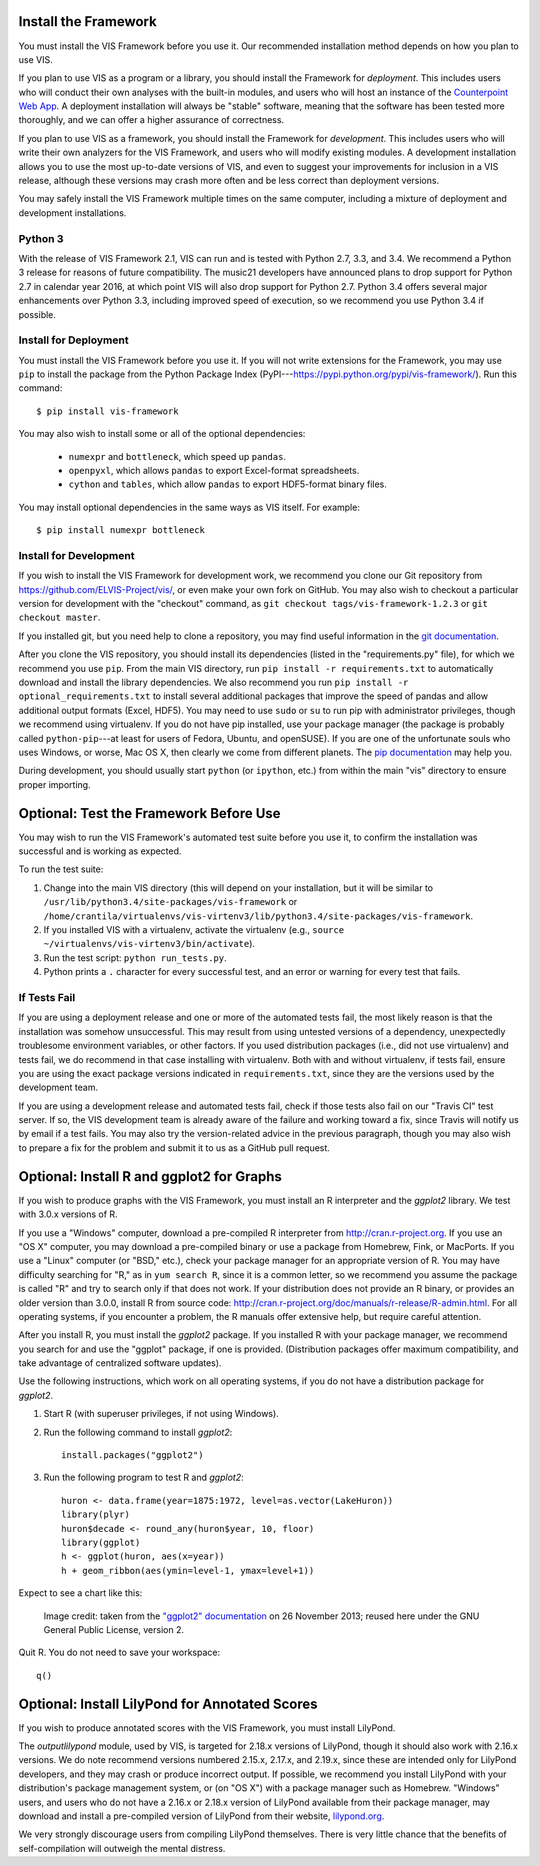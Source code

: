 
.. _install_and_test:

Install the Framework
---------------------

You must install the VIS Framework before you use it.
Our recommended installation method depends on how you plan to use VIS.

If you plan to use VIS as a program or a library, you should install the Framework for *deployment*.
This includes users who will conduct their own analyses with the built-in modules, and users who will host an instance of the `Counterpoint Web App <https://github.com/ELVIS_Project/web-vis>`_.
A deployment installation will always be "stable" software, meaning that the software has been tested more thoroughly, and we can offer a higher assurance of correctness.

If you plan to use VIS as a framework, you should install the Framework for *development*.
This includes users who will write their own analyzers for the VIS Framework, and users who will modify existing modules.
A development installation allows you to use the most up-to-date versions of VIS, and even to suggest your improvements for inclusion in a VIS release, although these versions may crash more often and be less correct than deployment versions.

You may safely install the VIS Framework multiple times on the same computer, including a mixture of deployment and development installations.

Python 3
^^^^^^^^

With the release of VIS Framework 2.1, VIS can run and is tested with Python 2.7, 3.3, and 3.4.
We recommend a Python 3 release for reasons of future compatibility.
The music21 developers have announced plans to drop support for Python 2.7 in calendar year 2016, at which point VIS will also drop support for Python 2.7.
Python 3.4 offers several major enhancements over Python 3.3, including improved speed of execution, so we recommend you use Python 3.4 if possible.

Install for Deployment
^^^^^^^^^^^^^^^^^^^^^^
You must install the VIS Framework before you use it.
If you will not write extensions for the Framework, you may use ``pip`` to install the package from the Python Package Index (PyPI---`https://pypi.python.org/pypi/vis-framework/ <https://pypi.python.org/pypi/vis-framework/>`_). Run this command::

    $ pip install vis-framework

You may also wish to install some or all of the optional dependencies:

    * ``numexpr`` and ``bottleneck``, which speed up ``pandas``.
    * ``openpyxl``, which allows ``pandas`` to export Excel-format spreadsheets.
    * ``cython`` and ``tables``, which allow ``pandas`` to export HDF5-format binary files.

You may install optional dependencies in the same ways as VIS itself. For example::

    $ pip install numexpr bottleneck

Install for Development
^^^^^^^^^^^^^^^^^^^^^^^
If you wish to install the VIS Framework for development work, we recommend you clone our Git repository from https://github.com/ELVIS-Project/vis/, or even make your own fork on GitHub.
You may also wish to checkout a particular version for development with the "checkout" command, as ``git checkout tags/vis-framework-1.2.3`` or ``git checkout master``.

If you installed git, but you need help to clone a repository, you may find useful information in the `git documentation <http://git-scm.com/book/en/Git-Basics-Getting-a-Git-Repository#Cloning-an-Existing-Repository>`_.

After you clone the VIS repository, you should install its dependencies (listed in the "requirements.py" file), for which we recommend you use ``pip``.
From the main VIS directory, run ``pip install -r requirements.txt`` to automatically download and install the library dependencies.
We also recommend you run ``pip install -r optional_requirements.txt`` to install several additional packages that improve the speed of pandas and allow additional output formats (Excel, HDF5).
You may need to use ``sudo`` or ``su`` to run pip with administrator privileges, though we recommend using virtualenv.
If you do not have pip installed, use your package manager (the package is probably called ``python-pip``---at least for users of Fedora, Ubuntu, and openSUSE).
If you are one of the unfortunate souls who uses Windows, or worse, Mac OS X, then clearly we come from different planets.
The `pip documentation <http://www.pip-installer.org/en/latest/installing.html>`_ may help you.

During development, you should usually start ``python`` (or ``ipython``, etc.) from within the main "vis" directory to ensure proper importing.


Optional: Test the Framework Before Use
---------------------------------------

You may wish to run the VIS Framework's automated test suite before you use it, to confirm the installation was successful and is working as expected.

To run the test suite:

#. Change into the main VIS directory (this will depend on your installation, but it will be similar to ``/usr/lib/python3.4/site-packages/vis-framework`` or ``/home/crantila/virtualenvs/vis-virtenv3/lib/python3.4/site-packages/vis-framework``.
#. If you installed VIS with a virtualenv, activate the virtualenv (e.g., ``source ~/virtualenvs/vis-virtenv3/bin/activate``).
#. Run the test script: ``python run_tests.py``.
#. Python prints a ``.`` character for every successful test, and an error or warning for every test that fails.

If Tests Fail
^^^^^^^^^^^^^

If you are using a deployment release and one or more of the automated tests fail, the most likely reason is that the installation was somehow unsuccessful.
This may result from using untested versions of a dependency, unexpectedly troublesome environment variables, or other factors.
If you used distribution packages (i.e., did not use virtualenv) and tests fail, we do recommend in that case installing with virtualenv.
Both with and without virtualenv, if tests fail, ensure you are using the exact package versions indicated in ``requirements.txt``, since they are the versions used by the development team.

If you are using a development release and automated tests fail, check if those tests also fail on our "Travis CI" test server.
If so, the VIS development team is already aware of the failure and working toward a fix, since Travis will notify us by email if a test fails.
You may also try the version-related advice in the previous paragraph, though you may also wish to prepare a fix for the problem and submit it to us as a GitHub pull request.

Optional: Install R and ggplot2 for Graphs
------------------------------------------

If you wish to produce graphs with the VIS Framework, you must install an R interpreter and the *ggplot2* library.
We test with 3.0.x versions of R.

If you use a "Windows" computer, download a pre-compiled R interpreter from http://cran.r-project.org.
If you use an "OS X" computer, you may download a pre-compiled binary or use a package from Homebrew, Fink, or MacPorts.
If you use a "Linux" computer (or "BSD," etc.), check your package manager for an appropriate version of R.
You may have difficulty searching for "R," as in ``yum search R``, since it is a common letter, so we recommend you assume the package is called "R" and try to search only if that does not work.
If your distribution does not provide an R binary, or provides an older version than 3.0.0, install R from source code: http://cran.r-project.org/doc/manuals/r-release/R-admin.html.
For all operating systems, if you encounter a problem, the R manuals offer extensive help, but require careful attention.

After you install R, you must install the *ggplot2* package.
If you installed R with your package manager, we recommend you search for and use the "ggplot" package, if one is provided.
(Distribution packages offer maximum compatibility, and take advantage of centralized software updates).

Use the following instructions, which work on all operating systems, if you do not have a distribution package for *ggplot2*.

#. Start R (with superuser privileges, if not using Windows).
#. Run the following command to install *ggplot2*::

    install.packages("ggplot2")

#. Run the following program to test R and *ggplot2*::

    huron <- data.frame(year=1875:1972, level=as.vector(LakeHuron))
    library(plyr)
    huron$decade <- round_any(huron$year, 10, floor)
    library(ggplot)
    h <- ggplot(huron, aes(x=year))
    h + geom_ribbon(aes(ymin=level-1, ymax=level+1))

Expect to see a chart like this:

.. figure:: geom_ribbon-6.png
    :alt: Ribbon chart produced by the *ggplot2* package in the R language.

    Image credit: taken from the `"ggplot2" documentation <http://docs.ggplot2.org/current/geom_ribbon.html>`_ on 26 November 2013; reused here under the GNU General Public License, version 2.

Quit R. You do not need to save your workspace::

    q()

Optional: Install LilyPond for Annotated Scores
-----------------------------------------------

If you wish to produce annotated scores with the VIS Framework, you must install LilyPond.

The *outputlilypond* module, used by VIS, is targeted for 2.18.x versions of LilyPond, though it should also work with 2.16.x versions.
We do note recommend versions numbered 2.15.x, 2.17.x, and 2.19.x, since these are intended only for LilyPond developers, and they may crash or produce incorrect output.
If possible, we recommend you install LilyPond with your distribution's package management system, or (on "OS X") with a package manager such as Homebrew.
"Windows" users, and users who do not have a 2.16.x or 2.18.x version of LilyPond available from their package manager, may download and install a pre-compiled version of LilyPond from their website, `lilypond.org <https://www.lilypond.org>`_.

We very strongly discourage users from compiling LilyPond themselves.
There is very little chance that the benefits of self-compilation will outweigh the mental distress.
